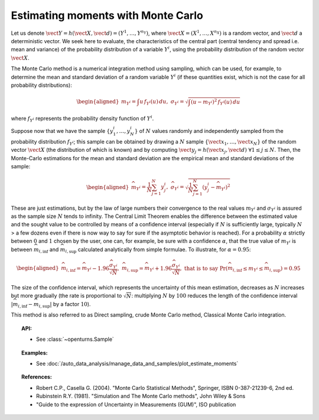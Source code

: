 .. _monte_carlo_moments:

Estimating moments with Monte Carlo
-----------------------------------

Let us denote
:math:`\vect{Y} = h\left( \vect{X},\vect{d} \right) = \left( Y^1,\ldots,Y^{n_Y} \right)`,
where :math:`\vect{X}= \left( X^1,\ldots,X^{n_X} \right)` is a random
vector, and :math:`\vect{d}` a deterministic vector. We seek here to
evaluate, the characteristics of the central part (central tendency and
spread i.e. mean and variance) of the probability distribution of a
variable :math:`Y^i`, using the probability distribution of the random
vector :math:`\vect{X}`.

The Monte Carlo method is a numerical integration method using sampling,
which can be used, for example, to determine the mean and standard
deviation of a random variable :math:`Y^i` (if these quantities exist,
which is not the case for all probability distributions):

.. math::

   \begin{aligned}
       m_{Y^i} = \int u \, f_{Y^i}(u) \, du,\ \sigma_{Y^i} = \sqrt{\int \left( u-m_{Y^i} \right)^2 \, f_{Y^i}(u) \, du}
     \end{aligned}

where :math:`f_{Y^i}` represents the probability density function of
:math:`Y^i`.

Suppose now that we have the sample
:math:`\left\{ y^i_1,\ldots,y^i_N \right\}` of :math:`N` values randomly
and independently sampled from the probability distribution
:math:`f_{Y^i}`; this sample can be obtained by drawing a :math:`N`
sample :math:`\left\{ \vect{x}_1,\ldots,\vect{x}_N \right\}` of the
random vector :math:`\vect{X}` (the distribution of which is known) and
by computing
:math:`\vect{y}_j = h \left( \vect{x}_j,\vect{d} \right) \ \forall 1 \leq j \leq N`.
Then, the Monte-Carlo estimations for the mean and standard deviation
are the empirical mean and standard deviations of the sample:

.. math::

   \begin{aligned}
       \widehat{m}_{Y^i} = \frac{1}{N} \sum_{j=1}^N y^i_j,\ \widehat{\sigma}_{Y^i} = \sqrt{\frac{1}{N} \sum_{j=1}^N \left( y^i_j - \widehat{m}_{Y^i} \right)^2}
     \end{aligned}

These are just estimations, but by the law of large numbers their
convergence to the real values :math:`m_{Y^i}` and :math:`\sigma_{Y^i}`
is assured as the sample size :math:`N` tends to infinity. The Central
Limit Theorem enables the difference between the estimated value and the
sought value to be controlled by means of a confidence interval
(especially if :math:`N` is sufficiently large, typically :math:`N` > a few
dozens even if there is now way to say for sure if the asymptotic
behavior is reached). For a probability :math:`\alpha` strictly between
:math:`0` and :math:`1` chosen by the user, one can, for example, be sure with a
confidence :math:`\alpha`, that the true value of :math:`m_{Y^i}` is
between :math:`\widehat{m}_{i,\inf}` and :math:`\widehat{m}_{i,\sup}`
calculated analytically from simple formulae. To illustrate, for
:math:`\alpha = 0.95`:

.. math::

   \begin{aligned}
       \widehat{m}_{i,\inf} = \widehat{m}_{Y^i} - 1.96 \frac{\displaystyle \widehat{\sigma}_{Y^i}}{\displaystyle \sqrt{N}},\ \widehat{m}_{i,\sup} = \widehat{m}_{Y^i} + 1.96 \frac{\widehat{\sigma}_{Y^i}}{\sqrt{N}},\ \textrm{that is to say}\ \textrm{Pr} \left(  \widehat{m}_{i,\inf} \leq m_{Y^i} \leq \widehat{m}_{i,\sup} \right) = 0.95
     \end{aligned}

The size of the confidence interval, which represents the uncertainty
of this mean estimation, decreases as :math:`N` increases but more
gradually (the rate is proportional to :math:`\sqrt{N}`: multiplying
:math:`N` by :math:`100` reduces the length of the confidence interval
:math:`\left| \widehat{m}_{i,\inf}-\widehat{m}_{i,\sup} \right|` by a
factor :math:`10`).

This method is also referred to as Direct sampling, crude Monte Carlo method, Classical Monte Carlo
integration.

.. plot::

    import openturns as ot
    from openturns.viewer import View

    dist = ot.LogNormal()
    dist.setDescription(['Z'])
    sample = dist.getSample(100)
    graph = dist.drawPDF()
    histogram = ot.HistogramFactory().build(sample).drawPDF().getDrawable(0)
    histogram.setColor('blue')
    graph.add(histogram)
    View(graph)

.. topic:: API:

    - See :class:`~openturns.Sample`

.. topic:: Examples:

    - See :doc:`/auto_data_analysis/manage_data_and_samples/plot_estimate_moments`


.. topic:: References:

    - Robert C.P., Casella G. (2004). "Monte Carlo Statistical Methods", Springer, ISBN 0-387-21239-6, 2nd ed.
    - Rubinstein R.Y. (1981). "Simulation and The Monte Carlo methods", John Wiley \& Sons
    - "Guide to the expression of Uncertainty in Measurements (GUM)", ISO publication

